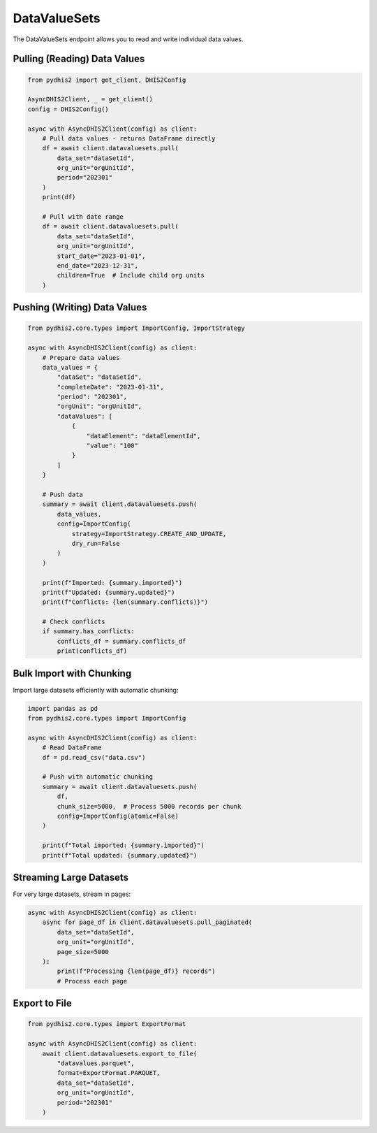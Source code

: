 DataValueSets
=============

The DataValueSets endpoint allows you to read and write individual data values.

Pulling (Reading) Data Values
------------------------------

.. code-block:: python

   from pydhis2 import get_client, DHIS2Config
   
   AsyncDHIS2Client, _ = get_client()
   config = DHIS2Config()
   
   async with AsyncDHIS2Client(config) as client:
       # Pull data values - returns DataFrame directly
       df = await client.datavaluesets.pull(
           data_set="dataSetId",
           org_unit="orgUnitId",
           period="202301"
       )
       print(df)
       
       # Pull with date range
       df = await client.datavaluesets.pull(
           data_set="dataSetId",
           org_unit="orgUnitId",
           start_date="2023-01-01",
           end_date="2023-12-31",
           children=True  # Include child org units
       )

Pushing (Writing) Data Values
------------------------------

.. code-block:: python

   from pydhis2.core.types import ImportConfig, ImportStrategy
   
   async with AsyncDHIS2Client(config) as client:
       # Prepare data values
       data_values = {
           "dataSet": "dataSetId",
           "completeDate": "2023-01-31",
           "period": "202301",
           "orgUnit": "orgUnitId",
           "dataValues": [
               {
                   "dataElement": "dataElementId",
                   "value": "100"
               }
           ]
       }
       
       # Push data
       summary = await client.datavaluesets.push(
           data_values,
           config=ImportConfig(
               strategy=ImportStrategy.CREATE_AND_UPDATE,
               dry_run=False
           )
       )
       
       print(f"Imported: {summary.imported}")
       print(f"Updated: {summary.updated}")
       print(f"Conflicts: {len(summary.conflicts)}")
       
       # Check conflicts
       if summary.has_conflicts:
           conflicts_df = summary.conflicts_df
           print(conflicts_df)

Bulk Import with Chunking
-------------------------

Import large datasets efficiently with automatic chunking:

.. code-block:: python

   import pandas as pd
   from pydhis2.core.types import ImportConfig
   
   async with AsyncDHIS2Client(config) as client:
       # Read DataFrame
       df = pd.read_csv("data.csv")
       
       # Push with automatic chunking
       summary = await client.datavaluesets.push(
           df,
           chunk_size=5000,  # Process 5000 records per chunk
           config=ImportConfig(atomic=False)
       )
       
       print(f"Total imported: {summary.imported}")
       print(f"Total updated: {summary.updated}")

Streaming Large Datasets
-------------------------

For very large datasets, stream in pages:

.. code-block:: python

   async with AsyncDHIS2Client(config) as client:
       async for page_df in client.datavaluesets.pull_paginated(
           data_set="dataSetId",
           org_unit="orgUnitId",
           page_size=5000
       ):
           print(f"Processing {len(page_df)} records")
           # Process each page

Export to File
--------------

.. code-block:: python

   from pydhis2.core.types import ExportFormat
   
   async with AsyncDHIS2Client(config) as client:
       await client.datavaluesets.export_to_file(
           "datavalues.parquet",
           format=ExportFormat.PARQUET,
           data_set="dataSetId",
           org_unit="orgUnitId",
           period="202301"
       )

